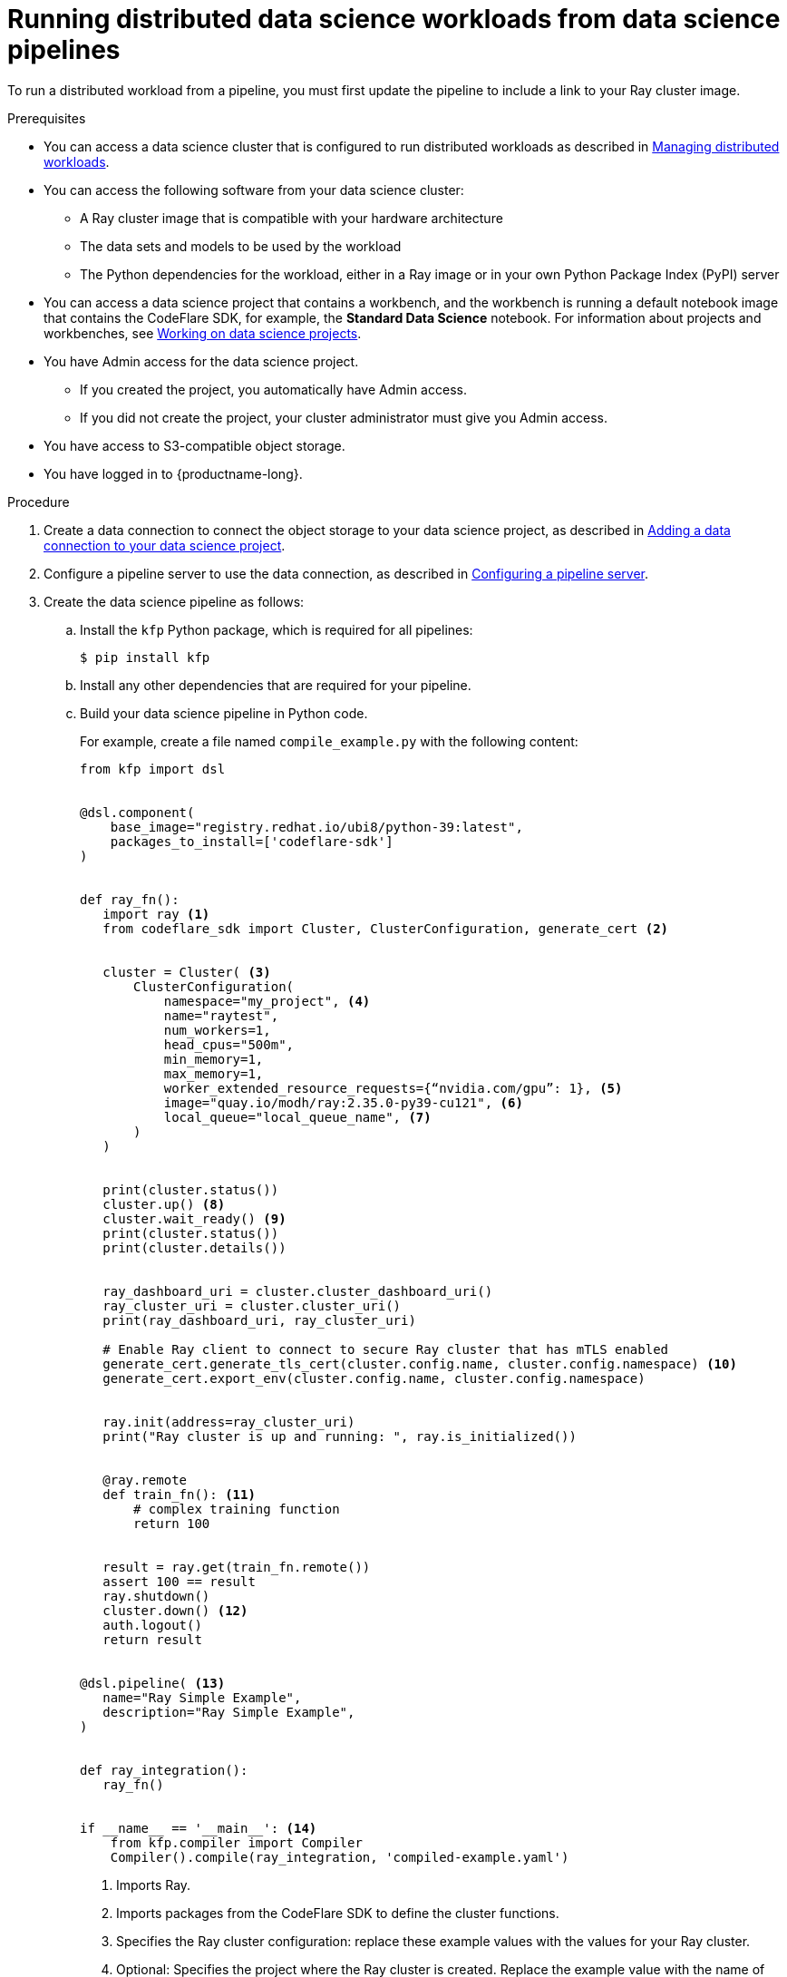 :_module-type: PROCEDURE

[id="running-distributed-data-science-workloads-from-ds-pipelines_{context}"]
= Running distributed data science workloads from data science pipelines

[role='_abstract']
To run a distributed workload from a pipeline, you must first update the pipeline to include a link to your Ray cluster image.

.Prerequisites
ifndef::upstream[]
* You can access a data science cluster that is configured to run distributed workloads as described in link:{rhoaidocshome}{default-format-url}/managing_openshift_ai/managing_distributed_workloads_cluster-admin[Managing distributed workloads].
endif::[]
ifdef::upstream[]
* You can access a data science cluster that is configured to run distributed workloads as described in link:{odhdocshome}/managing-openshift-ai/#managing_distributed_workloads_cluster-admin[Managing distributed workloads].
endif::[]


* You can access the following software from your data science cluster:
** A Ray cluster image that is compatible with your hardware architecture
** The data sets and models to be used by the workload
** The Python dependencies for the workload, either in a Ray image or in your own Python Package Index (PyPI) server

ifndef::upstream[]
* You can access a data science project that contains a workbench, and the workbench is running a default notebook image that contains the CodeFlare SDK, for example, the *Standard Data Science* notebook. 
For information about projects and workbenches, see link:{rhoaidocshome}{default-format-url}/working_on_data_science_projects[Working on data science projects].
endif::[]
ifdef::upstream[]
* You can access a data science project that contains a workbench, and the workbench is running a default notebook image that contains the CodeFlare SDK, for example, the *Standard Data Science* notebook. 
For information about projects and workbenches, see link:{odhdocshome}/working-on-data-science-projects[Working on data science projects].
endif::[]

* You have Admin access for the data science project.
** If you created the project, you automatically have Admin access. 
** If you did not create the project, your cluster administrator must give you Admin access.

* You have access to S3-compatible object storage.
* You have logged in to {productname-long}.


.Procedure
ifndef::upstream[]
. Create a data connection to connect the object storage to your data science project, as described in link:{rhoaidocshome}{default-format-url}/working_on_data_science_projects/using-data-connections_projects#adding-a-data-connection-to-your-data-science-project_projects[Adding a data connection to your data science project].
endif::[]
ifdef::upstream[]
. Create a data connection to connect the object storage to your data science project, as described in link:{odhdocshome}/working-on-data-science-projects/#adding-a-data-connection-to-your-data-science-project_projects[Adding a data connection to your data science project].
endif::[]

ifndef::upstream[]
. Configure a pipeline server to use the data connection, as described in link:working_with_data_science_pipelines/managing-data-science-pipelines_ds-pipelines#configuring-a-pipeline-server_ds-pipelines[Configuring a pipeline server].
endif::[]
ifdef::upstream[]
. Configure a pipeline server to use the data connection, as described in link:{odhdocshome}/working-with-data-science-pipelines/#configuring-a-pipeline-server_ds-pipelines[Configuring a pipeline server].
endif::[]

. Create the data science pipeline as follows:
.. Install the `kfp` Python package, which is required for all pipelines:
+
[source,bash]
----
$ pip install kfp
----
.. Install any other dependencies that are required for your pipeline.
.. Build your data science pipeline in Python code.
+
For example, create a file named `compile_example.py` with the following content:
+
[source,Python]
----
from kfp import dsl


@dsl.component(
    base_image="registry.redhat.io/ubi8/python-39:latest",
    packages_to_install=['codeflare-sdk']
)


def ray_fn():
   import ray <1>
   from codeflare_sdk import Cluster, ClusterConfiguration, generate_cert <2>


   cluster = Cluster( <3>
       ClusterConfiguration(
           namespace="my_project", <4>
           name="raytest",
           num_workers=1,
           head_cpus="500m",
           min_memory=1,
           max_memory=1,
           worker_extended_resource_requests={“nvidia.com/gpu”: 1}, <5>
           image="quay.io/modh/ray:2.35.0-py39-cu121", <6>
           local_queue="local_queue_name", <7>
       )
   )


   print(cluster.status())
   cluster.up() <8>
   cluster.wait_ready() <9>
   print(cluster.status())
   print(cluster.details())


   ray_dashboard_uri = cluster.cluster_dashboard_uri()
   ray_cluster_uri = cluster.cluster_uri()
   print(ray_dashboard_uri, ray_cluster_uri)

   # Enable Ray client to connect to secure Ray cluster that has mTLS enabled
   generate_cert.generate_tls_cert(cluster.config.name, cluster.config.namespace) <10>
   generate_cert.export_env(cluster.config.name, cluster.config.namespace)


   ray.init(address=ray_cluster_uri)
   print("Ray cluster is up and running: ", ray.is_initialized())


   @ray.remote
   def train_fn(): <11>
       # complex training function
       return 100


   result = ray.get(train_fn.remote())
   assert 100 == result
   ray.shutdown()
   cluster.down() <12>
   auth.logout()
   return result


@dsl.pipeline( <13>
   name="Ray Simple Example",
   description="Ray Simple Example",
)


def ray_integration(): 
   ray_fn()


if __name__ == '__main__': <14>
    from kfp.compiler import Compiler
    Compiler().compile(ray_integration, 'compiled-example.yaml')

----
<1> Imports Ray.
<2> Imports packages from the CodeFlare SDK to define the cluster functions.
<3> Specifies the Ray cluster configuration: replace these example values with the values for your Ray cluster.
<4> Optional: Specifies the project where the Ray cluster is created. Replace the example value with the name of your project. If you omit this line, the Ray cluster is created in the current project.
<5> Optional: Specifies the requested accelerators for the Ray cluster (in this example, 1 NVIDIA GPU).
If no accelerators are required, set the value to 0 or omit the line. 
Note: To specify the requested accelerators for the Ray cluster, use the `worker_extended_resource_requests` parameter instead of the deprecated `num_gpus` parameter.
For more details, see the link:https://github.com/project-codeflare/codeflare-sdk/blob/v0.18.0/src/codeflare_sdk/cluster/config.py#L43-L73[CodeFlare SDK documentation].
<6> Specifies the location of the Ray cluster image. 
The default Ray image is an AMD64 image, which might not work on other architectures.
If you are running this code in a disconnected environment, replace the default value with the location for your environment. 
<7> Specifies the local queue to which the Ray cluster will be submitted. If a default local queue is configured, you can omit this line.
<8> Creates a Ray cluster by using the specified image and configuration.
<9> Waits until the Ray cluster is ready before proceeding.
<10> Enables the Ray client to connect to a secure Ray cluster that has mutual Transport Layer Security (mTLS) enabled. mTLS is enabled by default in the CodeFlare component in {productname-short}.
<11> Replace the example details in this section with the details for your workload.
<12> Removes the Ray cluster when your workload is finished.
<13> Replace the example name and description with the values for your workload.
<14> Compiles the Python code and saves the output in a YAML file.

.. Compile the Python file (in this example, the `compile_example.py` file):
+
[source,bash]
----
$ python compile_example.py
----
This command creates a YAML file (in this example, `compiled-example.yaml`), which you can import in the next step.

ifndef::upstream[]
. Import your data science pipeline, as described in link:working_with_data_science_pipelines/managing-data-science-pipelines_ds-pipelines#importing-a-data-science-pipeline_ds-pipelines[Importing a data science pipeline].
endif::[]
ifdef::upstream[]
. Import your data science pipeline, as described in link:{odhdocshome}/working-with-data-science-pipelines/#importing-a-data-science-pipeline_ds-pipelines[Importing a data science pipeline].
endif::[]

ifndef::upstream[]
. Schedule the pipeline run, as described in link:{rhoaidocshome}{default-format-url}/working_with_data_science_pipelines/managing-pipeline-runs_ds-pipelines#scheduling-a-pipeline-run_ds-pipelines[Scheduling a pipeline run].
endif::[]
ifdef::upstream[]
. Schedule the pipeline run, as described in link:{odhdocshome}/working-with-data-science-pipelines/#scheduling-a-pipeline-run_ds-pipelines[Scheduling a pipeline run].
endif::[]

ifndef::upstream[]
. When the pipeline run is complete, confirm that it is included in the list of triggered pipeline runs, as described in link:{rhoaidocshome}{default-format-url}/working_with_data_science_pipelines/managing-pipeline-runs_ds-pipelines#viewing-the-details-of-a-pipeline-run_ds-pipelines[Viewing the details of a pipeline run].
endif::[]
ifdef::upstream[]
. When the pipeline run is complete, confirm that it is included in the list of triggered pipeline runs, as described in link:{odhdocshome}/working-with-data-science-pipelines/#viewing-the-details-of-a-pipeline-run_ds-pipelines[Viewing the details of a pipeline run].
endif::[]


.Verification
The YAML file is created and the pipeline run completes without errors.

ifndef::upstream[]
You can view the run details, as described in link:{rhoaidocshome}{default-format-url}/working_with_data_science_pipelines/managing-pipeline-runs_ds-pipelines#viewing-the-details-of-a-pipeline-run_ds-pipelines[Viewing the details of a pipeline run].
endif::[]
ifdef::upstream[]
You can view the run details, as described in link:{odhdocshome}/working-with-data-science-pipelines/#viewing-the-details-of-a-pipeline-run_ds-pipelines[Viewing the details of a pipeline run].
endif::[]

[role='_additional-resources']
.Additional resources
ifndef::upstream[]
* link:{rhoaidocshome}{default-format-url}/working_with_data_science_pipelines/[Working with data science pipelines]
endif::[]
ifdef::upstream[]
* link:{odhdocshome}/working-with-data-science-pipelines/[Working with data science pipelines]
endif::[]

* link:https://docs.ray.io/en/latest/cluster/getting-started.html[Ray Clusters documentation]

